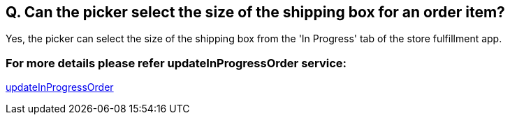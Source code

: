 == Q. Can the picker select the size of the shipping box for an order item?

Yes, the picker can select the size of the shipping box from the 'In Progress' tab of the store fulfillment app.

=== For more details please refer updateInProgressOrder service:
link:../Services/updateInProgressOrder.adoc[updateInProgressOrder]